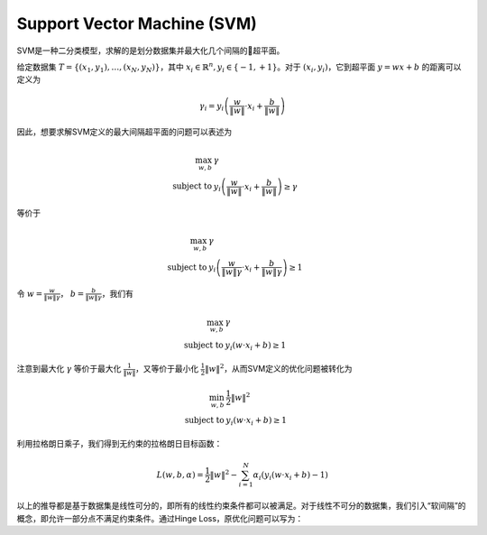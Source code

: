 Support Vector Machine (SVM)
=======================================

SVM是一种二分类模型，求解的是划分数据集并最大化几个间隔的超平面。

.. image:: figures/svm-1.jpg
   :width: 200pt

给定数据集 :math:`T = \{(x_1, y_1), \dots, (x_N, y_N)\}`，其中 :math:`x_i \in \mathbb{R}^n, y_i \in \{-1, +1\}`。对于 :math:`(x_i, y_i)`，它到超平面 :math:`y = wx + b` 的距离可以定义为

.. math::

   \gamma_i = y_i\left( \frac{w}{\lVert w \rVert} \cdot x_i + \frac{b}{\lVert w \rVert} \right)

因此，想要求解SVM定义的最大间隔超平面的问题可以表述为

.. math::

   \max_{w, b} \; & \gamma \\
   \text{subject to } & y_i\left( \frac{w}{\lVert w \rVert} \cdot x_i + \frac{b}{\lVert w \rVert} \right) \geq \gamma

等价于

.. math::

   \max_{w, b} \; & \gamma \\
   \text{subject to } & y_i\left( \frac{w}{\lVert w \rVert\gamma} \cdot x_i + \frac{b}{\lVert w \rVert\gamma} \right) \geq 1

令 :math:`w = \frac{w}{\lVert w \rVert \gamma}`， :math:`b = \frac{b}{\lVert w \rVert \gamma}`，我们有

.. math::

   \max_{w, b} \; & \gamma \\
   \text{subject to } & y_i(w \cdot x_i + b) \geq 1

注意到最大化 :math:`\gamma` 等价于最大化 :math:`\frac{1}{\lVert w \rVert}`，又等价于最小化 :math:`\frac{1}{2}\lVert w \rVert^2`，从而SVM定义的优化问题被转化为

.. math::

   \min_{w, b} \; & \frac{1}{2}\lVert w \rVert^2 \\
   \text{subject to } & y_i(w \cdot x_i + b) \geq 1

利用拉格朗日乘子，我们得到无约束的拉格朗日目标函数：

.. math::

   L(w, b, \alpha) = \frac{1}{2}\lVert w \rVert^2 - \sum_{i=1}^N \alpha_i (y_i(w \cdot x_i + b) - 1)

以上的推导都是基于数据集是线性可分的，即所有的线性约束条件都可以被满足。对于线性不可分的数据集，我们引入“软间隔”的概念，即允许一部分点不满足约束条件。通过Hinge Loss，原优化问题可以写为：
